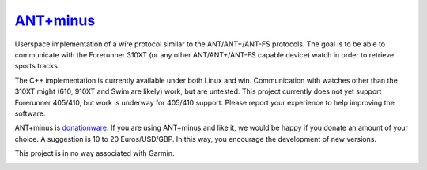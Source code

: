 =========
`ANT+minus <http://code.google.com/p/antpm>`_
=========

Userspace implementation of a wire protocol similar to the
ANT/ANT+/ANT-FS protocols. The goal is to be able to communicate with
the Forerunner 310XT (or any other ANT/ANT+/ANT-FS capable device)
watch in order to retrieve sports tracks.

The C++ implementation is currently available under both Linux and
win. Communication with watches other than the 310XT might (610, 910XT
and Swim are likely) work, but are untested. This project currently
does not yet support Forerunner 405/410, but work is underway for
405/410 support. Please report your experience to help improving the
software.

ANT+minus is donationware_. If you are using ANT+minus and like it, we
would be happy if you donate an amount of your choice. A suggestion is
10 to 20 Euros/USD/GBP. In this way, you encourage the development of
new versions.

.. image:: https://www.paypalobjects.com/en_US/i/btn/btn_donateCC_LG.gif
   :alt: Donate to antpm
   :target: https://www.paypal.com/cgi-bin/webscr?cmd=_s-xclick&hosted_button_id=B4AWQUT3B3YYN
   :width: 147px
   :height: 47px

This project is in no way associated with Garmin.

.. _donationware: http://en.wikipedia.org/wiki/Donationware

.. image:: https://secure.travis-ci.org/ralovich/antpm.png
   :alt: Build Status
   :target: http://travis-ci.org/ralovich/antpm
   :width: 77px
   :height: 19px

.. image:: https://scan.coverity.com/projects/2691/badge.svg
   :alt: Coverity Status
   :target: https://scan.coverity.com/projects/2691
   :width: 95px
   :height: 18px
